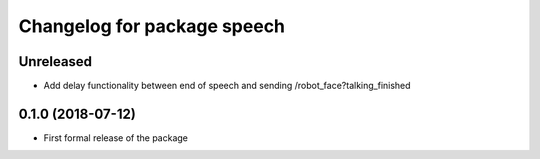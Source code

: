 ^^^^^^^^^^^^^^^^^^^^^^^^^^^^^^
Changelog for package speech
^^^^^^^^^^^^^^^^^^^^^^^^^^^^^^

Unreleased
------------------
* Add delay functionality between end of speech and sending /robot_face?talking_finished

0.1.0 (2018-07-12)
------------------
* First formal release of the package
